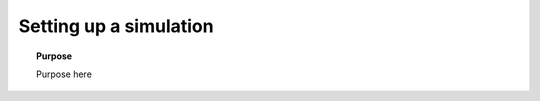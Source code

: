 .. _setting_up_a_simulation:

Setting up a simulation
=======================

.. topic:: Purpose

    Purpose here


.. todo::

    - boundary conditions
    - cell sizes
